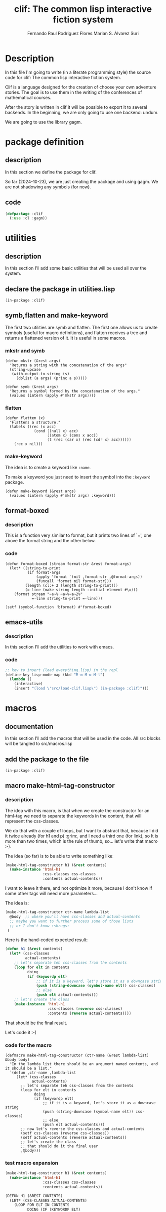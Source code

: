 #+title: clif: The common lisp interactive fiction system
#+AUTHOR: Fernando Raul Rodriguez Flores
#+AUTHOR: Marian S. Álvarez Suri

#+TODO: HERE TODO | DONE

* Description
  In this file I'm going to write (in a literate programming style) the source code for clif: The common lisp interactive fiction system.

  Clif is a language designed for the creation of choose your own adventure stories.  The goal is to use them in the writing of the conferences of  mathematical courses.
  
  After the story is written in clif it will be possible to export it to several backends.  In the beginning, we are only going to use one backend: undum.

  We are going to use the library gagm.


* package definition

** description
   In this section we define the package for clif.
   
   So far (2024-10-23), we are just creating the package and using gagm.  We are not shadowing any symbols (for now).
** code
   #+begin_src lisp :results none :export code :tangle src/package.lisp
   (defpackage :clif
     (:use :cl :gagm))
   #+end_src


   

* utilities
** description
   In this section I'll add some basic utilities that will be used all over the system.

** declare the package in utilities.lisp
   #+BEGIN_SRC lisp +n -r :results none :exports none :tangle src/utilities.lisp
   (in-package :clif)
   #+END_SRC

** symb,flatten and make-keyword
   
The first two utilities are symb and flatten.  The first one allows us to create symbols (useful for macro definitions), and flatten receives a tree and returns a flattened version of it.  It is useful in some macros.

*** mkstr and symb

   #+BEGIN_SRC lisp +n -r :results none :exports code :tangle src/utilities.lisp
   (defun mkstr (&rest args)
     "Returns a string with the concatenation of the args"
     (string-upcase
      (with-output-to-string (s)
        (dolist (a args) (princ a s)))))

   (defun symb (&rest args)
     "Returns a symbol formed by the concatenation of the args."
     (values (intern (apply #'mkstr args))))
   #+END_SRC

*** flatten
    #+BEGIN_SRC lisp +n -r :results none :exports code :tangle src/utilities.lisp
    (defun flatten (x)
      "Flattens a structure."
      (labels ((rec (x acc)
                 (cond ((null x) acc)
                       ((atom x) (cons x acc))
                       (t (rec (car x) (rec (cdr x) acc))))))
        (rec x nil)))
    #+END_SRC    

*** make-keyword
    The idea is to create a keyword like =:name=.

    To make a keyword you just need to insert the symbol into the =:keyword= package.

    #+BEGIN_SRC lisp +n -r :results none :exports code :tangle src/utilities.lisp
    (defun make-keyword (&rest args)
      (values (intern (apply #'mkstr args) :keyword)))
    #+END_SRC
    
** format-boxed
*** description
    This is a function very similar to format, but it prints two lines of `=', one above the format string and the other below.
*** code
   #+BEGIN_SRC lisp +n -r :results none :exports code :tangle src/utilities.lisp
   (defun format-boxed (stream format-str &rest format-args)
     (let* ((string-to-print
             (if format-args
                 (apply 'format `(nil ,format-str ,@format-args))
                 (funcall 'format nil format-str)))
            (length (cl:+ 2 (length string-to-print)))
            (=-line (make-string length :initial-element #\=)))
       (format stream "~a~% ~a~%~a~2%"
               =-line string-to-print =-line)))

   (setf (symbol-function 'bformat) #'format-boxed)
   #+END_SRC   

** emacs-utils
*** description
    In this section I'll add the utilities to work with emacs.
*** code
   #+BEGIN_SRC emacs-lisp :results none :exports code :tangle src/emacs-utils.el
   ;; key to insert (load everything.lisp) in the repl
   (define-key lisp-mode-map (kbd "M-m M-o M-l")
     (lambda ()
       (interactive)
       (insert "(load \"src/load-clif.lisp\") (in-package :clif)")))
   #+END_SRC
   

* macros
** documentation
In this section I'll add the macros that will be used in the code.  All src blocks will be tangled to src/macros.lisp
** add the package to the file
   #+BEGIN_SRC lisp +n -r :results none :exports none :tangle src/macros.lisp
   (in-package :clif)
   #+END_SRC
** macro make-html-tag-constructor
*** description
The idea with this macro, is that when we create the constructor for an html-tag we need to separate the keywords in the content, that will represent the css-classes.  

We do that with a couple of loops, but I want to abstract that, because I did it twice already (for h1 and p) :grim:, and I need a third one (for link), so It is more than two times, which is the rule of thumb, so...  let's write that macro :-).

The idea (so far) is to be able to write something like:

#+begin_src lisp
(make-html-tag-constructor h1 (&rest contents)
  (make-instance 'html-h1
                 :css-classes css-classes
                 :contents actual-contents))
#+end_src

I want to leave it there, and not optimize it more, because I don't know if some other tags will need more parameters...  

The idea is:

#+begin_src lisp
(make-html-tag-constructor ctr-name lambda-list
  @body  ;; where you'll have css-classes and actual-contents
  ;; maybe you want to further process some of those lists
  ;; or I don't know :shrugs:
 )
#+end_src

Here is the hand-coded expected result:

   #+begin_src lisp :results none :export code 
   (defun h1 (&rest contents)
     (let* (css-classes
            actual-contents)
       ;; let's separate teh css-classes from the contents
       (loop for elt in contents
             doing
             (if (keywordp elt)
                 ;; if it is a keyword, let's store it as a downcase string 
                 (push (string-downcase (symbol-name elt)) css-classes)
                 ;; else
                 (push elt actual-contents)))
       ;; let's create the class
       (make-instance 'html-h1
                      :css-classes (reverse css-classes)
                      :contents (reverse actual-contents))))
   #+end_src

That should be the final result.

Let's code it :-)

*** code for the macro
   #+BEGIN_SRC lisp +n -r :results none :exports none :tangle src/macros.lisp
   (defmacro make-html-tag-constructor (ctr-name (&rest lambda-list) &body body)
     "In the lambda list there should be an argument named contents, and it should be a list."
     `(defun ,ctr-name ,lambda-list
        (let* (css-classes
               actual-contents)
          ;; let's separate teh css-classes from the contents
          (loop for elt in contents
                doing
                (if (keywordp elt)
                    ;; if it is a keyword, let's store it as a downcase string 
                    (push (string-downcase (symbol-name elt)) css-classes)
                    ;; else
                    (push elt actual-contents)))
          ;; now let's reverse the css-classes and actual-contents
          (setf css-classes (reverse css-classes))
          (setf actual-contents (reverse actual-contents))
          ;; let's create the class
          ;; that should do it the final user
          ,@body)))
   #+END_SRC

*** test macro expansion
   #+begin_src lisp :results none :export code 
   (make-html-tag-constructor h1 (&rest contents)
     (make-instance 'html-h1
                    :css-classes css-classes
                    :contents actual-contents))
   #+end_src

   #+begin_src lisp
   (DEFUN H1 (&REST CONTENTS)
     (LET* (CSS-CLASSES ACTUAL-CONTENTS)
       (LOOP FOR ELT IN CONTENTS
             DOING (IF (KEYWORDP ELT)
                       (PUSH (STRING-DOWNCASE (SYMBOL-NAME ELT)) CSS-CLASSES)
                       (PUSH ELT ACTUAL-CONTENTS)))
       (SETF CSS-CLASSES (REVERSE CSS-CLASSES))
       (SETF ACTUAL-CONTENTS (REVERSE ACTUAL-CONTENTS))
       (MAKE-INSTANCE 'HTML-H1 :CSS-CLASSES CSS-CLASSES :CONTENTS
                      ACTUAL-CONTENTS)))
   #+end_src

** macro make-simple-html-tag-constructor
*** description
This macro is similar to the previous one, but the idea is that there are some html-tags for which there is nothing else to do than to create the instance.  For those very simple situations this macro does everything.

The idea is to be able to write:

#+begin_src lisp
(make-simple-html-tag-constructor h1 html-h1)
#+end_src

And that creates everything and we get the following:

   #+begin_src lisp :results none :export code 
   (defun h1 (&rest contents)
     (let* (css-classes
            actual-contents)
       ;; let's separate teh css-classes from the contents
       (loop for elt in contents
             doing
             (if (keywordp elt)
                 ;; if it is a keyword, let's store it as a downcase string 
                 (push (string-downcase (symbol-name elt)) css-classes)
                 ;; else
                 (push elt actual-contents)))
       (setf css-classes (reverse css-classes))
       (setf actual-contents (reverse actual-contents))
       ;; let's create the class
       (make-instance 'html-h1
                      :css-classes css-classes
                      :contents actual-contents)))
   #+end_src
   
This should work, at least with the html-tags that we have right now (h1 and p).

*** code for the macro
   #+BEGIN_SRC lisp +n -r :results none :exports none :tangle src/macros.lisp
   (defmacro make-simple-html-tag-constructor (ctr-name class-name)
     `(make-html-tag-constructor ,ctr-name (&rest contents)
        (make-instance ',class-name
                       :css-classes css-classes
                       :contents actual-contents)))
   #+END_SRC

*** test macro expansion
   #+begin_src lisp :results none :export code 
   (make-simple-html-tag-constructor h1 html-h1)
   #+end_src
   Expands into:
   
   #+begin_src lisp
   (DEFUN H1 (&REST CONTENTS)
     (LET* (CSS-CLASSES ACTUAL-CONTENTS)
       (LOOP FOR ELT IN CONTENTS
             DOING (IF (KEYWORDP ELT)
                       (PUSH (STRING-DOWNCASE (SYMBOL-NAME ELT)) CSS-CLASSES)
                       (PUSH ELT ACTUAL-CONTENTS)))
       (SETF CSS-CLASSES (REVERSE CSS-CLASSES))
       (SETF ACTUAL-CONTENTS (REVERSE ACTUAL-CONTENTS))
       (MAKE-INSTANCE 'HTML-H1
                      :CSS-CLASSES CSS-CLASSES
                      :CONTENTS ACTUAL-CONTENTS)))
   #+end_src
And....  it works!  :-)
   
** macro make-html-tag-code-generator
*** description
Some html-tags can have css-classes.  Dealing with the code-generation for the css-classes can be cumbersome AND mechanic :-/.  This macro abstracts the creation of the css-classes and the contents in strings.

And also, we are dealing with html-tags, so we need to open and close them.

This macro works if the html-tag has css-classes and contents, and maybe something else.

The idea is to be able to use something like

#+begin_src lisp
(make-html-tag-code-generator link
   (format stream "<a class='~a' href=~a>~a</a>"
           css-classes
           (gcodenil target)
           contents-string))
#+end_src

and get:

#+begin_src lisp
(defmethod generate-code ((node link) (lang undum-language) stream)
  (let* ((css-classes-string
          (if (css-classes node)
              ;; then
              (with-output-to-string (s)
                (format s "~{~a~^ ~}"
                        (css-classes node)))
              ;; else
              ""))
         (contents-string (gcodenil contents)))
    (format stream "<a class='~a' href=~a>~a</a>"
            css-classes
            (gcodenil target)
            contents-string)))
#+end_src

Let's write the macro.

*** code for the macro
   #+BEGIN_SRC lisp +n -r :results none :exports none :tangle src/macros.lisp
    (defmacro generate-code-for-html-tag (class-name &body body)
      "Creates the strings for css-classes and contents."
      `(defmethod generate-code ((node ,class-name) (lang undum-language) stream)
         (let* ((css-classes
                 (if (css-classes node)
                     ;; then
                     (with-output-to-string (s)
                       (format s "~{~a~^ ~}"
                               (css-classes node)))
                     ;; else
                     ""))
                (contents (gcodenil contents)))
           ,@body)))
   #+END_SRC

*** test macro expansion
   #+begin_src lisp :results none :export code 
   (generate-code-for-html-tag link
      (format stream "<a class='~a' href=~a>~a</a>"
              css-classes
              (gcodenil target)
              contents))
   #+end_src

   #+begin_src lisp
   (DEFMETHOD GENERATE-CODE ((NODE LINK) (LANG UNDUM-LANGUAGE) STREAM)
     (LET* ((CSS-CLASSES
             (IF (CSS-CLASSES NODE)
                 (WITH-OUTPUT-TO-STRING (S)
                   (FORMAT S "~{~a~^ ~}" (CSS-CLASSES NODE)))
                 ""))
            (CONTENTS (GCODENIL CONTENTS)))
       (FORMAT STREAM "<a class='~a' href=~a>~a</a>" CSS-CLASSES (GCODENIL TARGET)
               CONTENTS)))
   #+end_src

   Let's test it with actual html-tags

** macro make-basic-html-tag-code-generator
*** description
We'll call an html-tag a basic-html-tag if it only contains contents and css-classes.

The code generation for this elements is very simple.

We only need the name of the class and the string of the html-tag.

With that information we could write something like:

=(make-basic-html-tag-code-generator html-h1 "h1")=

and get:

#+begin_src lisp
(defmethod generate-code ((node html-h1) (lang undum) stream)
   (format stream "<h1 class='~a'>~a</h1>"
           (if (css-classes node) (with-output-to-string (s)
                                    (format s "~{~a~^ ~}"
                                            (css-classes node)))
               "")
           (contents node)))
#+end_src

Let's write the macro.

*** code for the macro
   #+BEGIN_SRC lisp +n -r :results none :exports none :tangle src/macros.lisp
   (defmacro generate-code-for-simple-html-tag (class-name html-tag)
     "Writes the generate-code method for simple-html-tag (only contents and css-classes)."
     `(defmethod generate-code ((node ,class-name) (lang undum-language) stream)
        (format stream "<~a class='~a'>~a</~a>"
                ,html-tag
                (if (css-classes node)
                    (with-output-to-string (s)
                      (format s "~{~a~^ ~}"
                              (css-classes node)))
                    ;; else
                    "")
                (gcodenil contents)
                ,html-tag)))
   #+END_SRC

*** test macro expansion
   #+begin_src lisp :results none :export code 
   (generate-code-for-simple-html-tag html-h1 "h1")
   #+end_src

   #+begin_src lisp
   (DEFMETHOD GENERATE-CODE ((NODE HTML-H1) (LANG UNDUM-LANGUAGE) STREAM)
     (FORMAT STREAM "<~a class='~a'>~a</~a>" "h1"
             (IF (CSS-CLASSES NODE)
                 (WITH-OUTPUT-TO-STRING (S)
                   (FORMAT S "~{~a~^ ~}" (CSS-CLASSES NODE)))
                 "")
             (GCODENIL CONTENTS) "h1"))
   #+end_src

   Let's test it with actual html-tags
   

* file to load everything
** description
   In this section I'll add a file to load everything
** code
   #+begin_src lisp :results none :export code :tangle src/load-clif.lisp
   (defun fload (filename)
     (let* ((dot-string (make-string (cl:- 40 (cl:+ 3 (length filename)))
                                     :initial-element #\.)))
       (format t "Loading ~a ..." filename)
       (load filename)
       (format t "~a OK~%" dot-string)))
   (fload "src/gagm.lisp")
   (fload "src/package.lisp")
   (fload "src/utilities.lisp")
   (fload "src/macros.lisp")
   (fload "src/ast-nodes.lisp")
   (fload "src/writer-undum.lisp")
   #+end_src



* AST (the classes for a story)

** description
In this section we'll add the classes required to make a story in Undum.  (Maybe in future incarnations we'll have different exporters, but, for now, we are dealing with undum).

All the src blocks will be tangled to the file src/ast-nodes.lisp.

** add the package to the file name
   #+begin_src lisp :results none :export code :tangle src/ast-nodes.lisp
   (in-package :clif)
   #+end_src
   
** abstract classes

*** description 
There are some elements in the AST that share elements.  The idea is to have some base classes in this section that are common to some of the elements in the AST.

*** has-contents
**** description
A base class for all the nodes in the AST that have some content
**** code
   #+begin_src lisp :results none :export code :tangle src/ast-nodes.lisp
   (defnode has-contents () 
     (contents)
     :documentation "A base class for all the elements that have content.")
   #+end_src
**** no test because it is an abstract class
   
*** has-css-classes
**** description
A base class for all the nodes that represent html nodes and can have css-classes
**** code
   #+begin_src lisp :results none :export code :tangle src/ast-nodes.lisp
   (defnode has-css-classes () 
     (css-classes)
     :documentation "A base class for all the elements that can have css classes.")
   #+end_src
**** no test because it is an abstract class
** actual classes
*** class basic-situation
**** description
A class to represent a basicSituation in undum.  I think that a basicSituation only requires an id (probably a symbol) and a list of text.

**** code
   #+begin_src lisp :results none :export code :tangle src/ast-nodes.lisp
   (defnode basic-situation (has-contents) 
     (id)
     :documentation "A class to represent a basic situation in undum."
     :lambda-list (id &rest contents)
     :string-obj ("basicSituation (~a): ~a" id contents))
   #+end_src
**** tests
   #+begin_src lisp :results none :export code :tangle src/tests.lisp
   (let* ((bs1 (basic-situation 'test1
                                "hello world,"
                                " my first situation"
                                ", with 3 lines"))
          (bs2 (basic-situation 'test2
                                "<h1>Un juego con una sola situación</h1>"
                                "<p>Esta es una única situación, con texto.</p>."
                                "<p>Presiona <a href='ultimo'>aquí para terminar...</a></p>")))
     (bformat t "testing the constructor for basic-situation")
     (format t "~s~%" bs1)
     (format t "~a~%" bs2))
   #+end_src

*** class link
**** description
A class to represent an hyperlink in undum.  It is essential a traditional html =aref=, so it should have the link (probably a reference to some situation id), and a text to display
**** +code v1 (with automatic constructor)+
   #+begin_src lisp :results none
   (defnode link (has-contents has-css-classes) 
     (target)
     :documentation "A class to represent a link in undum."
     :string-obj ("<<link ~a to (~a): ~a>>" css-classes target contents))
   #+end_src
**** code v2 (with make-html-tag-constructor)
   #+begin_src lisp :results none :export code :tangle src/ast-nodes.lisp
   (defnode link (has-contents has-css-classes) 
     (target)
     :documentation "A class to represent a link in undum."
     :string-obj ("<<link ~a to (~a): ~a>>" css-classes target contents))

   (make-html-tag-constructor link (target &rest contents)
     (make-instance 'link
                    :target target
                    :css-classes css-classes
                    :contents actual-contents))
   #+end_src
**** tests
   #+begin_src lisp :results output :export code :tangle src/tests.lisp
   (let* ((l1 (link "test1" "click here to go to 'test1"))
          (l2 (link "test2" :transient "click here to go to 'test2"))
          (l3 (link "test2" :transient "click here to go" " to 'test2" " with list"))
          (l4 (link "test2" :transient "click here to go" :another_class " to 'test2" " with list")))
     (bformat t "testing the constructor for link")
     (format t "~a~%" l1)
     (format t "~a~%" l2)
     (format t "~a~%" l3)
     (format t "~a~%" l4))
   #+end_src

*** class newline-in-undum
**** description
A class to represent a newline in the js code in undum.  It is there only to make the exported .js file more readable.
**** code
   #+begin_src lisp :results none :export code :tangle src/ast-nodes.lisp
   (defnode newline-in-js-class () 
     ()
     :documentation "A class to represent a new line in the js code."
     :ctr-name nline
     :string-obj ("<<newline>>"))
   #+end_src
**** tests
   #+begin_src lisp :results output :export code :tangle src/tests.lisp
   (let* ((l1 (nline)))
     (bformat t "testing the constructor for newline-in-js-class")
    (format t "~a~%" l1))
   #+end_src
   
*** class story
**** description
A class to represent a story.  So far (2024-10-25) the story only has a list of =basic-situations=, an initial situation and...  that's all.  Obviously, there are a lot of things missing from that story, but so far, we can deal with that.
**** code
   #+begin_src lisp :results none :export code :tangle src/ast-nodes.lisp
   (defnode story-class () 
     (situations initial-situation)
     :documentation "A class to represent a story."
     :ctr-name story)

   (defmethod print-object ((node story-class) stream)
     (format stream "<<A story with ~a situations>>"
             (length (situations node))))
   #+end_src
**** tests
      #+begin_src lisp :results output :export code :tangle src/tests.lisp
      (let* ((bs1 (basic-situation "start"
                                   "<h1>Un juego con una sola situación</h1>"
                                   (nline)
                                   "<p>Esta es una única situación, con texto.</p>"
                                   (nline)
                                   "<p>Presiona " (link 'ultimo "aquí para terminar.") "</p>"))
             (bs2 (basic-situation "ultimo"
                                   "<p class='transient'>Felicitaciones</p>"
                                   (nline)
                                   "<p>Has terminado tu primera aventura</p>"
                                   "<p>FIN</p>"))
             (story1 (story (list bs1 bs2) "start")))
        (bformat t "Testing story")
        (format t "~a~%" story1))
      #+end_src
*** class html-h1
**** description
A class to represent a <h1> tag in html.  The idea is to be able to write almost everything in common lisp.

As we added the class =has-css-classes= we need to create a hand-made constructor for those clases.
**** code
   #+begin_src lisp :results none :export code :tangle src/ast-nodes.lisp
   (defnode html-h1 (has-contents has-css-classes)  
     ()
     :documentation "A class to represent a <h1> tag in html."
     :string-obj ("<<H1 ~a: ~a>>" css-classes contents))

   (make-simple-html-tag-constructor h1 html-h1)
   #+end_src
**** tests
   #+begin_src lisp :results output :export code :tangle src/tests.lisp
   (let* ((l1 (h1 "This is a test for a header"))
          (l2 (h1 "This is a test" " for a header" " with list as contents"))
          (l3 (h1 :transient "This is a test"))
          (l4 (h1 :transient "This is a test" :with_2_classes " with css-classes")))
     (bformat t "testing the constructor for p")
     (format t "~a~%" l1)
     (format t "~a~%" l2)
     (format t "~a~%" l3)
     (format t "~a~%" l4))
   #+end_src

*** class html-p
**** description
A class to represent a <p> tag in html.  The idea is to be able to write almost everything in common lisp.
**** code
   #+begin_src lisp :results none :export code :tangle src/ast-nodes.lisp
   (defnode html-p (has-contents has-css-classes) 
     ()
     :documentation "A class to represent a <p> tag in html."
     :string-obj ("<<p ~a: ~a>>" css-classes contents))

   (make-simple-html-tag-constructor p html-p)
   #+end_src
**** tests
   #+begin_src lisp :results output :export code :tangle src/tests.lisp
   (let* ((l1 (p "This is a test for a paragraph"))
          (l2 (p "This is a test" " for a paragraph" " with a list as content"))
          (l3 (p :transient "This is a test"))
          (l4 (p :transient "This is a test" :with_2_classes " with css-classes")))
     (bformat t "testing the constructor for p")
     (format t "~a~%" l1)
     (format t "~a~%" l2)
     (format t "~a~%" l3)
     (format t "~a~%" l4))
   #+end_src

*** class newline-in-html
**** description
A class to represent a newline in the html code. 
**** code
 #+begin_src lisp :results none :export code :tangle src/ast-nodes.lisp
   (defnode html-br ()
       ()
       :documentation "A class to represent a line break in HTML."
       :string-obj ("<<br>>"))

   (defun br ()
     "Creates a new html-br instance."
     (make-instance 'html-br))
    #+end_src
**** tests
*** class ul
**** description
A class to represent an unordered list (<ul> tag) in html. 
**** code
#+begin_src lisp :results none :export code :tangle src/ast-nodes.lisp
  (defnode html-ul (has-contents has-css-classes)
    ()
    :documentation "A class to represent a <ul> tag in html."
    :string-obj ("<<ul ~a: ~a>>" css-classes contents))
  (make-simple-html-tag-constructor ul html-ul)
#+end_src
**** tests
 -- tests in li
 
*** class ol
**** description
A class to represent an ordered list (<ol> tag) in html.
**** code
#+begin_src lisp :results none :export code :tangle src/ast-nodes.lisp
  (defnode html-ol (has-contents has-css-classes)
    ()
    :documentation "A class to represent a <ol> tag in html."
    :string-obj ("<<ol ~a: ~a>>" css-classes contents))
  (make-simple-html-tag-constructor ol html-ol)
#+end_src
**** tests
-- tests in li
*** class li
**** description
A class to represent a list item (<li> tag) in html.
**** code
#+begin_src lisp :results none :export code :tangle src/ast-nodes.lisp
  (defnode html-li (has-contents has-css-classes)
    ()
    :documentation "A class to represent a <li> tag in HTML."
    :string-obj ("<<li ~a: ~a>>" css-classes contents))

  (make-simple-html-tag-constructor li html-li)
#+end_src
**** tests
*** class button
**** description
A class to represent an html button
**** code
#+begin_src lisp :results none :export code :tangle src/ast-nodes.lisp
 (defnode html-button (has-contents has-css-classes)
  (function-name)
  :documentation "A class to represent a button that triggers actions."
  :string-obj ("<<button ~a: ~a>>" css-classes contents))

(make-html-tag-constructor button (function-name &rest contents)
  (make-instance 'html-button
                 :function-name function-name
                 :css-classes css-classes
                 :contents actual-contents))

#+end_src

**** tests


* code generation
** description
   In this section we add the code for the code-generation of the elements defined in the section AST.  So far (2024-10-25), we'll only export to undum, but in a future that may change.

** language undum
*** description
    In this section I'll add the code-generation routines for undum.  The src blocks will be tangled to writer-undum.lisp.

*** add the package to the file
    #+BEGIN_SRC lisp +n -r :results none :exports none :tangle src/writer-undum.lisp
    (in-package :clif)
    #+END_SRC

*** define the undum class
**** code
     #+BEGIN_SRC lisp +n -r :results none :exports none :tangle src/writer-undum.lisp
     (defnode undum-language ()
       ()
       :documentation "A class to represent the undum system.")
     #+END_SRC
**** constant
     #+BEGIN_SRC lisp +n -r :results none :exports none :tangle src/writer-undum.lisp
     (defparameter undum (undum-language))
     #+END_SRC
**** no test because there is nothing to test :-(
**** initialization for the system
***** description
An undum "game" is made of two elements: a .js file with the situations and an html file, that is used to visualize the logic in the js.

This function genarates the html file needed for the game.  In a first iteration we are going to just duplicate the file that comes with undum.

Maybe in a future, I'll add a configuration file, where we can change some of these things.

There are some things that we changed from the original undum.

The first one is that now, the files undum.js, undum.css and jquery.js, and game.js should be in the same directory as the html file.

In the undum.css there are some images that are stored in a folder named img, that should also be on the same directory as everything else.

Maybe later, we can think of a better design for that, but so far, this are the facts.

Actually, I'm going to add those files to a folder assets in the git repository.

In fact, an actual initialize-system function should create the html AND copy all those elements to wherever the story si going to be held.  But, those are problems for the future.

***** code
      #+begin_src lisp :results none :export code :tangle src/writer-undum.lisp
      (defmethod initialize-undum (obj (lang undum-language) stream)
        "This is taken verbatim from a slightly modified version of the html that comes with the undum tutorial."

        ;; first the declaration of the doctype
        (format stream "<!DOCTYPE HTML>~%")

        ;; here we start the  html tag
        (format stream "<html lang=\"en\">")

        ;; let's write the head
        (format stream "
        <head>
          <meta charset=\"utf-8\">
          <!-- Game Title: edit this -->
          <title>Undum with Common Lisp</title>
          <!-- End of Game Title -->

          <!-- This is your game's stylesheet, modify it if you like. -->
          <link media=\"screen\"
                rel=\"stylesheet\" href=\"undum.css\">

          <!-- Suppport for mobile devices. -->
          <meta name=\"viewport\" content=\"user-scalable=no, width=device-width\">
          <link rel=\"apple-touch-icon\" href=\"media/img/iphone/icon.png\">
          <link rel=\"apple-touch-startup-image\" href=\"media/img/iphone/splash.png\">
          <meta name=\"apple-mobile-web-app-capable\" content=\"yes\">
          <meta name=\"apple-mobile-web-app-status-bar-style\" content=\"black\">
          <!--[if !IE]>-->
          <link media=\"only screen and (max-width: 640px)\"
                rel=\"stylesheet\" type=\"text/css\" href=\"media/css/undum-mobile.css\">
          <!--<![endif]-->

        </head>
      ")

        ;; let's open the body tag
        (format stream "
        <body>
      ")

        ;; the toolbar for the mobile devices
        ;; it contains a short description of the title
        (format stream "
          <!-- This isn't needed and isn't visible in desktop versions,
               because we can display the character information and the
               tools onscreen all the time. -->
          <div id=\"toolbar\">
            <!-- Set this to be a small version of the title, for the
                 toolbar on mobile devices. -->
            <h1>Learning Undum</h1>
            <div class=\"nav\">
              <a href=\"#\" class=\"button\" id=\"menu-button\">Menu</a>
            </div>
          </div>
      ")

        ;; let's open the div page
        (format stream "
          <div id=\"page\">
      ")

        ;; now the text that appears on the left
        (format stream "
            <div id=\"tools_wrapper\">
      ")

        ;; the following information is dependent on the story
        ;; and maybe in a future, we'll need to modify it
        ;; in the original html said: Game background edit this
        ;; this may be the info_panel
        (format stream "
              <div id=\"info_panel\" class=\"tools left\">
                <!-- Game Background: edit this -->
                <h1>Undum</h1>
                <p>
                  ESTE EL CÓDIGO QUE APARECE A LA IZQUIERDA
                </p>
                <!-- End of Game Background -->

                <div class='buttons'>
                  <button id=\"save\">Save</button><button id=\"erase\">Erase</button>
                </div>
              </div>
      ")

        ;; now comes the character panel
        (format stream "
              <div id=\"character_panel\" class=\"tools right\">
                <h1>Cosas del personaje</h1>
                <div id=\"character\">
                  <div id=\"character_text\">
                    <div id=\"character_text_content\"></div>
                  </div>
                  <div id=\"qualities\"></div>
                </div>
              </div>
      ")

        ;; let's cdloe the div.tools_wrapper
        (format stream "      </div> <!-- End of div.tools_wrapper -->
      ")

        ;; now, the mid_panel
        ;; there is some info related to the game
        ;; in this portion of the html
        (format stream "
            <div id=\"mid_panel\">
              <div id=\"title\">
                <div class=\"label\">

                  <!-- Game Title: edit this -->
                  <h1>Mi primera historia con undum <span>&amp;</span><br>
                    Interactive Example</h1>
                  <h2>por @fernan2rodriguez</h2>
                  <!-- End of Game Title -->

                  <noscript><p class=\"noscript_message\">This game requires 
                    Javascript.</p></noscript>
                  <p class=\"click_message\">click to begin</p>
                </div>
              </div>
      ")

        ;; the content wrapper
        (format stream "
              <div id=\"content_wrapper\">
                <div id=\"content\">
                </div>
                <a name=\"end_of_content\"></a>
              </div>
      ")

        ;; the legal part
        (format stream "
              <div id=\"legal\">
                <!-- Your Copyright: edit this -->
                <p>Estas son las cosas de copyright.</p>
                <!-- End of Your Copyright -->

                <!-- This line is totally optional. -->
                <p>Created with <a href=\"http://idmillington.github.io/undum/\">Undum</a>.</p>
              </div>")

        ;; let's close the div for the midpanel
        (format stream "
            </div>")

        ;; let's close the div page
        (format stream "
          </div> <!-- End of div.page -->
      ")


        ;; now, let's add the UI elements
        (format stream "
          <!-- Holds UI elements that will be cloned and placed in the main
               page. This block itself is always hidden. -->
          <div id=\"ui_library\">
            <div id=\"quality\" class=\"quality\">
              <span class=\"name\" data-attr=\"name\"></span>
              <span class=\"value\" data-attr=\"value\"></span>
            </div>

            <div id=\"quality_group\" class=\"quality_group\">
              <h2 data-attr=\"title\"></h2>
              <div class=\"qualities_in_group\">
              </div>
            </div>

            <div id=\"progress_bar\" class=\"progress_bar\">
              <span class=\"name\" data-attr=\"name\"></span>
              <span class=\"value\" data-attr=\"value\"></span>
              <div class=\"progress_bar_track\">
                <div class=\"progress_bar_color\" data-attr=\"width\">
                </div>
              </div>
              <span class=\"left_label\" data-attr=\"left_label\"></span>
              <span class=\"right_label\" data-attr=\"right_label\"></span>
            </div>

            <hr id=\"turn_separator\">
          </div>
      ")

        ;; let's load the libraries jquery.js and undum.js
        ;; right now the libraries are in the same directory
        ;; as the original story
        (format stream "
          <!-- Load the libraries we depend on -->
          <script type=\"text/javascript\" src=\"jquery-2.1.3.min.js\"></script>
          <script type=\"text/javascript\" src=\"undum.js\"></script>
      ")

        ;; now the name of the file with our game
        ;; right now the game is supposed to be in the same
        ;; folder as the html and the name should be undum-game.js
        (format stream "
          <!-- Change the name of this file. It is your main game file. -->
          <script type=\"text/javascript\"
                  src=\"undum-game.js\">
          </script>")

        ;; let's close the body tag
        (format stream "
        </body>
      ")


        ;; and finally, we close the html tag
        (format stream "</html>")

        )
      #+end_src

***** test
      #+begin_src lisp :results output :export code :tangle src/tests.lisp
      (let* ()

        (bformat t "testing initialize-undum. check /tmp/clif.html")
        (with-open-file (f "/tmp/clif.html" :direction :output
                           :if-exists :supersede)
          (initialize-undum t undum f)))
      #+end_src

      #+RESULTS:
      : ================================================
      :  testing initialize-undum. check /tmp/clif.html
      : ================================================
      : 
      
** code generation for undum
*** generation of basic elements (maybe this should be in gagm?)
**** description
In this section we define the code generation for the basic elements as numbers, strings and symbols
**** number
***** code
      #+begin_src lisp :results none :export code :tangle src/writer-undum.lisp
      (defmethod generate-code ((obj number) (lang undum-language) stream)
        (format stream "~a" obj))
      #+end_src
***** test
      #+begin_src lisp :results output :export code :tangle src/tests.lisp
      (generate-code 4 undum t)
      #+end_src
**** string
***** code
      #+begin_src lisp :results none :export code :tangle src/writer-undum.lisp
      (defmethod generate-code ((obj string) (lang undum-language) stream)
        (format stream "~a" obj))
      #+end_src
***** test
      #+begin_src lisp :results output :export code :tangle src/tests.lisp
      (generate-code "hello world!" undum t)
      #+end_src

**** symbol
***** code
      #+begin_src lisp :results none :export code :tangle src/writer-undum.lisp
      (defmethod generate-code ((obj symbol) (lang undum-language) stream)
        (format stream "~a" (symbol-name obj)))
      #+end_src
***** test
      #+begin_src lisp :results output :export code :tangle src/tests.lisp
      (generate-code 'hello-world undum t)
      #+end_src
**** list
***** code
      #+begin_src lisp :results none :export code :tangle src/writer-undum.lisp
      (defmethod generate-code((node list)
                               (lang undum-language)
                               stream)
        (format stream "~{~a~}"
                (mapcar (lambda (x) (gcodenil-exp x))
                        node)))
      #+end_src
***** test
      #+begin_src lisp :results output :export code :tangle src/tests.lisp
      (generate-code (list 'hello-world 1 "two") undum t)
      (generate-code nil undum t)
      #+end_src
**** nil
***** description
When we receive a nil, don't write anything
***** code
      #+begin_src lisp :results none :export code :tangle src/writer-undum.lisp
      (defmethod generate-code((node (eql nil))
                               (lang undum-language)
                               stream)
        (format stream ""))
      #+end_src
***** test
      #+begin_src lisp :results output :export code :tangle src/tests.lisp
      (generate-code nil undum t)
      #+end_src

*** basic-situation
**** description
In this section we define how to generate code for a basic-situation.
**** code
      #+begin_src lisp :results none :export code :tangle src/writer-undum.lisp
      (defmethod generate-code ((obj basic-situation) (lang undum-language) stream)
        (format stream
      "    ~a: new undum.SimpleSituation(
               \"~{~a~}\"
          )"
      (id obj)
      (mapcar (lambda (x) (generate-code x lang nil)) (contents obj))))
      #+end_src
**** test
      #+begin_src lisp :results output :export code :tangle src/tests.lisp
      (let* ((bs1 (basic-situation 'test1
                                   "hello world,"
                                   " my first situation"
                                   ", with 3 lines"))
             (bs2 (basic-situation 'test2
                                   "<h1>Un juego con una sola situación</h1>"
                                   "<p>Esta es una única situación, con texto.</p>."
                                   "<p>Presiona <a href='ultimo'>aquí para terminar...</a></p>")))
        (bformat t "testing generate-code for basic situation")
        (generate-code bs1 undum t)
        (terpri) (terpri)
        (generate-code bs2 undum t))
      #+end_src

      #+RESULTS:
      : <a href='START'>al comienzo otra vez...</a>

*** link
**** description
In this section we define how to generate code for a link.
**** +code v1 (with gcode: no css-classes)+
      #+begin_src lisp :results none 
      (gcode link undum-language ("<a href='~a'>~a</a>") (target contents))
      #+end_src
**** code v2 (with macro generate-code-for-html-tag)
      #+begin_src lisp :results none :export code :tangle src/writer-undum.lisp
      (generate-code-for-html-tag link
         (format stream "<a class='~a' href='~a'>~a</a>"
                 css-classes
                 (gcodenil target)
                 contents))
      #+end_src
**** test
      #+begin_src lisp :results output :export code :tangle src/tests.lisp
      (let* ((l1 (link "test1" "click here to go to 'test1"))
                (l2 (link "test2" :transient "click here to go to 'test2"))
                (l3 (link "test3" :transient "click here to go" " to 'test2" " with list"))
                (l4 (link "test4" :transient "click here to go" :another_class " to 'test2" " with list")))
        (bformat t "testing the code-generation for link")
        (generate-code l1 undum t) (terpri)
        (generate-code l2 undum t) (terpri)
        (generate-code l3 undum t) (terpri)
        (generate-code l4 undum t) (terpri))
      #+end_src

      #+RESULTS:
      : <a href='START'>al comienzo otra vez...</a>

*** newline-in-js-class
**** description
In this section we define how to generate code for a newline-in-js
**** code
      #+begin_src lisp :results none :export code :tangle src/writer-undum.lisp
      (defmethod generate-code ((obj newline-in-js-class) (lang undum-language) stream)
        (format stream "\\~%"))
      #+end_src
**** test
***** simple test1
      #+begin_src lisp :results output :export code :tangle src/tests.lisp
      (generate-code (nline) undum t)
      #+end_src
***** test within a situation
      #+begin_src lisp :results output :export code :tangle src/tests.lisp
      (let* ((bs1 (basic-situation "start"
                                   "<h1>Un juego con una sola situación</h1>"
                                   (nline)
                                   "<p>Esta es una única situación, con texto.</p>"
                                   (nline)
                                   "<p>Presiona " (link 'ultimo "aquí para terminar.") "</p>"))
             (bs2 (basic-situation "ultimo"
                                   "<p class='transient'>Felicitaciones</p>"
                                   (nline)
                                   "<p>Has terminado tu primera aventura</p>"
                                   (nline)
                                   "<p>FIN</p>")))
        (bformat t "testing generate-code for story")
        (generate-code bs1 undum t)
        (terpri) (terpri)
        (generate-code bs2 undum t))
      #+end_src

*** story
**** description
In this section we define how to generate code for a story.  This means to create the whole .js file.
**** code
      #+begin_src lisp :results none :export code :tangle src/writer-undum.lisp
      (defmethod generate-code ((obj story-class) (lang undum-language) stream)
        "This is taken verbatim from the .js file that comes with the example in undum."

        ;; first the initial comment
        (format stream "// ---------------------------------------------------------------------------
      // Edit this file to define your game. It should have at least four
      // sets of content: undum.game.situations, undum.game.start,
      // undum.game.qualities, and undum.game.init.
      // ---------------------------------------------------------------------------
      ")

        ;; now the game id
        (format stream "
      /* A unique id for your game. This is never displayed. I use a UUID,
       ,* but you can use anything that is guaranteed unique (a URL you own,
       ,* or a variation on your email address, for example). */
      undum.game.id = \"be1c95b9-cbc7-48c6-8e6a-89837aa9113e\";
      ")

        ;; the version of the game
        (format stream "
      /* A string indicating what version of the game this is. Versions are
       ,* used to control saved-games. If you change the content of a game,
       ,* the saved games are unlikely to work. Changing this version number
       ,* prevents Undum from trying to load the saved-game and crashing. */
      undum.game.version = \"1.0\";
      ")

        ;; the variables that control the visualization (so far they are hardcoded)

        (format stream "
      /* A variable that changes the fade out speed of the option text on
       ,* a mobile. */
      undum.game.mobileHide = 2000

      /* A variable that changes the options fade out speed. */
      undum.game.fadeSpeed = 1500

      /* A variable that changes the slide up speed after clicking on an
       ,* option. */
      undum.game.slideUpSpeed = 500
      ")

        ;; now come the situations
        ;; first, we add the comment
        (format stream "
      /* The situations that the game can be in. Each has a unique ID. */
      ")

        (format stream "undum.game.situations = {~%")

        ;; let's add the situations from the slot in the class
        ;; first, we add the first situation
        (generate-code (first (situations obj)) lang stream)

        ;; now we add the rest of the situations
        ;; separated by a comma

        (loop for situation in (rest (situations obj)) doing
              ;; first, let's add the comma
              ;; and two new lines
              (format stream ",~2%")
              ;; now let's add the next situation
              (generate-code situation lang stream)
              )

        ;; let's close the situations brackets
        ;; and add a semicolon
        (format stream "~%};~%")

        ;; let's add the id of the starting situation
        (format stream "
      // ---------------------------------------------------------------------------
      /* The Id of the starting situation. */
      undum.game.start = \"~a\";
      " (initial-situation obj))

        ;; this is the place to define the qualities
        ;; first the comment

        (format stream "
      // ---------------------------------------------------------------------------
      /* Here we define all the qualities that our characters could
       ,* possess. We don't have to be exhaustive, but if we miss one out then
       ,* that quality will never show up in the character bar in the UI. */
      ")

        ;; and now we define the qualities
        (format stream "
      undum.game.qualities = {
          skill: new undum.IntegerQuality(
              \"Skill\", {priority:\"0001\", group:'stats'}
          ),
          stamina: new undum.NumericQuality(
              \"Stamina\", {priority:\"0002\", group:'stats'}
          ),
          luck: new undum.FudgeAdjectivesQuality( // Fudge as in the FUDGE RPG
              \"<span title='Skill, Stamina and Luck are reverently borrowed from the Fighting Fantasy series of gamebooks. The words representing Luck are from the FUDGE RPG. This tooltip is illustrating that you can use any HTML in the label for a quality (in this case a span containing a title attribute).'>Luck</span>\",
              {priority:\"0003\", group:'stats'}
          ),

          inspiration: new undum.NonZeroIntegerQuality(
              \"Inspiration\", {priority:\"0001\", group:'progress'}
          ),
          novice: new undum.OnOffQuality(
              \"Novice\", {priority:\"0002\", group:'progress', onDisplay:\"&#10003;\"}
          )
      };
      ")

        ;; the groups of the qualities
        (format stream "
      // ---------------------------------------------------------------------------
      /* The qualities are displayed in groups in the character bar. This
       ,* determines the groups, their heading (which can be null for no
       ,* heading) and ordering. QualityDefinitions without a group appear at
       ,* the end. It is an error to have a quality definition belong to a
       ,* non-existent group. */
      undum.game.qualityGroups = {
          stats: new undum.QualityGroup(null, {priority:\"0001\"}),
          progress: new undum.QualityGroup('Progress', {priority:\"0002\"})
      };
      ")

        ;; the function that is run at the begining of the game
        (format stream "
      // ---------------------------------------------------------------------------
      /* This function gets run before the game begins. It is normally used
       ,* to configure the character at the start of play. */
      undum.game.init = function(character, system) {
          character.qualities.skill = 12;
          character.qualities.stamina = 12;
          character.qualities.luck = 0;
          character.qualities.novice = 1;
          character.qualities.inspiration = 0;
          system.setCharacterText(\"<p>You are starting on an exciting journey.</p>\");
      };")
  
        )
      #+end_src
**** test
***** test within a story
      #+begin_src lisp :results output :export code :tangle src/tests.lisp
      (let* ((bs1 (basic-situation "startup"
                                   "<h1>Un juego con una sola situación</h1>"
                                   (nline)
                                   "<p>Esta es una única situación, con texto.</p>"
                                   (nline)
                                   "<p>Presiona " (link 'ultimo "aquí para terminar.") "</p>"))
             (bs2 (basic-situation "ultimo"
                                   "<p class='transient'>Felicitaciones</p>"
                                   (nline)
                                   "<p>Has terminado tu primera aventura</p>"
                                   (nline)
                                   "<p>FIN</p>"))
             (story1 (story (list bs1 bs2) "startup")))

        (bformat t "testing generate-code for story")
        (generate-code story1 undum t))
      #+end_src

***** test within a story to a file
      #+begin_src lisp :results output :export code :tangle src/tests.lisp
      (let* ((bs1 (basic-situation "start"
                                   "<h1>Un juego con una sola situación</h1>"
                                   (nline)
                                   "<p>Esta es una única situación, con texto.</p>"
                                   (nline)
                                   "<p>Presiona " (link "ultimo" "aquí para terminar.") "</p>"))
             (bs2 (basic-situation "ultimo"
                                   "<p class='transient'>Felicitaciones</p>"
                                   (nline)
                                   "<p>Has terminado tu primera aventura</p>"
                                   (nline)
                                   "<p>FIN</p>"))
             (story1 (story (list bs1 bs2) "start")))

        (bformat t "testing generate-code to a file for a story")
        (with-open-file (f "/tmp/undum-game.js" :direction :output
                           :if-exists :supersede)
            (generate-code story1 undum f)))
      #+end_src

      #+RESULTS:
      : =============================================
      :  testing generate-code to a file for a story
      : =============================================
      : 

*** html-h1
**** description
In this section we define how to generate code for a h1 tag.
**** +code v1 (with gcode)+
      #+begin_src lisp :results none 
      (gcode html-h1 undum-language ("<h1 class='~a'>~a</h1>") (css-classes contents))
      #+end_src
**** +code v2 (with a generate-code method)+
      #+begin_src lisp :results none 
      (defmethod generate-code ((node html-h1) (lang undum-language) stream)
        (format stream "<h1 class='~a'>~a</h1>"
                (if (css-classes node)
                    (with-output-to-string (s)
                      (format s "~{~a~^ ~}"
                              (css-classes node)))
                    ;; else
                    "")
                (gcodenil contents)))

      #+end_src
**** code v3 (with the macro generate-code-for-simple-html-tag)
      #+begin_src lisp :results none :export code :tangle src/writer-undum.lisp
      (generate-code-for-simple-html-tag html-h1 "h1")

      #+end_src
**** test v1
      #+begin_src lisp :results output :export code :tangle src/tests.lisp
      (let* ((l1 (h1 "This is a test for a header"))
             (l2 (h1 "This is a test" " for a header" " with list as contents"))
             (l3 (h1 :transient "This is a test"))
             (l4 (h1 :transient "This is a test" :with_2_classes " with css-classes")))
        (bformat t "testing the constructor for h1")
        (generate-code l1 undum t)
        (terpri)
        (generate-code l2 undum t)
        (terpri)
        (generate-code l3 undum t)
        (terpri)
        (generate-code l4 undum t))
      #+end_src

      #+RESULTS:
      : <h1>This is a test for a header</h1>

*** html-p
**** description
In this section we define how to generate code for a p
**** +code v1 (with gcode)+
      #+begin_src lisp :results none
      (gcode html-p undum-language ("<p>~a</p>") (contents))
      #+end_src
**** code v2 (with macro generate-code-for-simple-html-tag)
      #+begin_src lisp :results none :export code :tangle src/writer-undum.lisp
      (generate-code-for-simple-html-tag html-p "p")
      #+end_src
**** test
      #+begin_src lisp :results output :export code :tangle src/tests.lisp
      (let* ((l1 (p "This is a test for a paragraph"))
             (l2 (p "This is a test" " for a paragraph" " with list as contents"))
             (l3 (p :transient "This is a test"))
             (l4 (p :transient "This is a test" :with_2_classes " with css-classes")))
        (bformat t "testing the code generation for <p>")
        (generate-code l1 undum t)
        (terpri)
        (generate-code l2 undum t)
        (terpri)
        (generate-code l3 undum t)
        (terpri)
        (generate-code l4 undum t))
      #+end_src

      #+RESULTS:
      : <h1>This is a test for a header</h1>
      
*** html-br
**** description
In this section we define how to generate code for a br tag. 
**** code
 #+begin_src lisp :results none :export code :tangle src/writer-undum.lisp
   (defmethod generate-code ((obj html-br) (lang undum-language) stream)
    (format stream "<br>"))
#+end_src
**** test
  #+begin_src lisp :results output :export code :tangle src/tests.lisp
    (let* ((test-paragraph (p "First line" (br) "Second line")))
      (bformat t "Testing br tag")
      (generate-code test-paragraph undum t))
#+end_src
*** html-ul
**** description
In this section we define how to generate code for an ul
**** code
#+begin_src lisp :results none :export code :tangle src/writer-undum.lisp
  (generate-code-for-simple-html-tag html-ul "ul")
#+end_src
**** tests
-- tests in li
*** html-ol
**** description
In this section we define how to generate code for an ol
**** code
#+begin_src lisp :results none :export code :tangle src/writer-undum.lisp
  (generate-code-for-simple-html-tag html-ol "ol")
#+end_src
**** tests
-- tests in li
*** html-li
**** description
In this section we define how to generate code for a li
**** code
#+begin_src lisp :results none :export code :tangle src/writer-undum.lisp
(generate-code-for-simple-html-tag html-li "li")
#+end_src
**** tests
#+begin_src lisp :results output :export code :tangle src/tests.lisp
(let* (;; Test basic list items
       (simple-item (li "Simple list item"))
       (styled-item (li :highlight "Styled list item"))
       (multi-content (li "First part" " second part"))
       (nested-item (li (p "Paragraph inside list item")))
       
       ;; Test unordered lists
       (simple-list (ul (li "Item 1") (li "Item 2")))
       (styled-list (ul :menu (li "Home") (li "About") (li "Contact")))
       (nested-list (ul (li "Top level" (ul (li "Nested 1") (li "Nested 2"))))))

  
  (bformat t "Testing individual list items")
  (generate-code simple-item undum t) (terpri)
  (generate-code styled-item undum t) (terpri)
  (generate-code multi-content undum t) (terpri)
  (generate-code nested-item undum t) (terpri)
  
  (bformat t "~%Testing unordered lists")
  (generate-code simple-list undum t) (terpri)
  (generate-code styled-list undum t) (terpri)
  (generate-code nested-list undum t) (terpri)
  )
#+end_src

*** html-button
**** description
In this section we define how to generate code for an html button
**** code
#+begin_src lisp :results none :export code :tangle src/writer-undum.lisp
  (generate-code-for-html-tag html-button
    (format stream "<button class='~a' onclick='this.disabled=true; ~(~a~)()'>~a</button>"
	    css-classes
	    (gcodenil function-name)
	    contents))
#+end_src
**** tests


* macros to create situations 

** description
The idea behind these macros is that we don't need to add manually the name of the situations to the list.  Let's let a macro do that.

We want something like:

   #+begin_src lisp :results none :export code
   (def-situation name_without_hiphens_nor_uppercases ;; wtf
       (p "Lorem ipsum dolor sit amet, consectetuer adipiscing elit.  Pellentesque condimentum, magna ut suscipit hendrerit, ipsum augue ornare nulla, non luctus diam neque sit amet urna.  Curabitur lacinia pulvinar nibh.  Nulla posuere.  Etiam laoreet quam sed arcu.  "))
   #+end_src
      
And that creates a parameter named =name_without_hiphens_nor_uppercases= and binds it to the instance of the =basic-situation=.

Let's write that code \o/.

** code
   #+begin_src lisp :results none :export code :tangle src/macros.lisp
     (defmacro defbasic-situation (name &body instructions)
       (let* ((situation-id (substitute #\_ #\- 
	     (string-downcase
	     (symbol-name name)))))
	  `(defparameter ,name (basic-situation ,situation-id
			       ,@instructions))))
   #+end_src
   
** testing macroexpansion
   #+begin_src lisp :results none :export code :tangle src/tests.lisp
     (defbasic-situation test-Situation
       (p "Lorem ipsum dolor sit amet, consectetuer adipiscing elit.  ")
       (nline)
       (p "Lorem ipsum dolor sit amet, consectetuer adipiscing elit.  Lorem ipsum dolor sit amet, consectetuer adipiscing elit."))
     (defbasic-situation S-Sit
     (p "STARTING SITUATION")
     (nline)
     (p "Lorem ipsum dolor sit amet, consectetuer adipiscing elit.  Lorem ipsum dolor sit amet, consectetuer adipiscing elit."))
   #+end_src


* macro to create stories

** description
The idea is that we can create stories like this:

#+begin_src lisp :results none :export code
      (defstory historia-de-los-macros
        :initial-situation start3
        :situations (start3
                     ohhhh
                     the-happy-end
                     the-sad-end
                     the-unwritten-end))
   #+end_src
** code
   #+begin_src lisp :results none :export code :tangle src/macros.lisp
   (defmacro defstory (name &key initial-situation situations)
     "Defines a complete story with its situations and initial situation."
       `(defparameter ,name 
	 (story (list ,@situations) 
	 ,(substitute #\_ #\- (string-downcase (symbol-name initial-situation))))))
#+end_src
** tests
   #+begin_src lisp :results none :export code :tangle src/tests.lisp
      (defstory historia-de-los-macros
        :initial-situation S-Sit
        :situations (S-Sit
                    test-Situation))
   #+end_src


* whiteboard commands

** description
We will create a whiteboard in html code. The objective is to use the whiteboard in situations. We will create commands to show and hide the whiteboard, add content, remove content, and clear it.
** render whiteboard
*** description
A function to create the whiteboard html structure.
*** code
#+begin_src lisp :results none :export code :tangle src/utilities.lisp
  (defparameter *whiteboard-content* nil)

  (defun render-whiteboard ()
	   (when *whiteboard-content*
	     (let ((title (getf *whiteboard-content* :title))
		   (content (reverse (getf *whiteboard-content* :content)))
		   (author (getf *whiteboard-content* :author)))
	       (format nil 
		       "<div class='section whiteboard-animate'><div class='whiteboard-wrap'><div class='whiteboard-container'><div class='whiteboard-header'></div><div class='whiteboard-content'><div class='content-title'>~a</div><div class='content-body' id='wb-body'>~{~a~}~:[~;<p class='quote-author'>~a</p>~]</div><div class='bottom'></div></div><div class='whiteboard-footer'></div></div></div></div>"
		       title 
		       content 
		       author author))))

#+end_src
** show whiteboard
*** description
A function to show the whiteboard
*** code
   #+begin_src lisp :results none :export code :tangle src/utilities.lisp
     (defun show-whiteboard (&optional title content author)
       (setf *whiteboard-content* 
	     (list :title (or title "")
		   :content (if content 
				(list (format nil "<p class='fade-in'>~a</p>" content)) 
				nil)
		   :author author))
       (render-whiteboard))
   #+end_src
** hide whiteboard
*** description
A function to hide the whiteboard
*** code
 #+begin_src lisp :results none :export code :tangle src/utilities.lisp
  
   #+end_src
** add content
*** description
A function to add content to the whiteboard using javascript
*** code
#+begin_src lisp :results none :export code :tangle src/utilities.lisp
  (defun add-to-whiteboard (text &key (slow nil) (element-id "wb-body"))
    "Adds content to an existing whiteboard element on the page using JavaScript.
     :text - The content to add
     :slow - Whether to use slow fade-in animation
     :element-id - The ID of the whiteboard content element"
    (let ((animation-class (if slow "slow-fade-in" "fade-in")))
      (format nil 
	      "<script>function add_to_whiteboard() {var whiteboard = document.getElementById('~a'); if (whiteboard) { var newContent = document.createElement('p'); newContent.className = '~a';newContent.innerHTML = '~a'; whiteboard.appendChild(newContent); } } </script>"
	      element-id
	      animation-class
	      text)))
#+end_src

** clear whiteboard
*** description
A function to clear the whiteboard
*** code
#+begin_src lisp :results none :export code :tangle src/utilities.lisp
(defun clear-whiteboard (&optional (element-id "wb-body"))
  "Clears all content from the whiteboard"
  (format nil 
          "<script>function clear_whiteboard() { var whiteboard = document.getElementById('~a'); if (whiteboard) {whiteboard.innerHTML = '';  } } </script>"
          element-id))
#+end_src 

** tests
   
* example to test a story
** description
In this section I'm going to have story written in clif.  This will be the main test for clif :-)

All the code blocks in this section will be tangled to the file test.lisp.
** test2 (using some html elements p and h1, with css-classes)
   #+begin_src lisp :results output :export code :tangle src/tests.lisp
   (let* (start
          last
          story1) 
     (bformat t "testing a full story")
     (setf start (basic-situation
                  "start"
                  (h1 "A game with only one situation, but with h1 and p and css")
                  (nline)
                  (p "This is the only situation, with text.")
                  (nline)
                  (p :transient "And this should dissapear...  :-o")
                  (nline)
                  (p :transient "Click" (link "last"" here to end..."))))

     (setf last (basic-situation
                 "last"
                 (p "Congratulations.")
                  (nline)
                 (p "You finished your first adventure.")
                  (nline)
                 (p "THE END")))
     (setf story1 (story (list start last) "start"))
     (format t "~a~%" start)
     (format t "~a~%" last)
     (with-open-file (f "/tmp/undum-game.js"
                        :direction :output
                        :if-exists :supersede)
       (generate-code story1 undum f)))
   #+end_src

   #+RESULTS:
   #+begin_example
   ======================
    testing a full story
   ======================

   basicSituation (start): (<<H1 NIL: (A game with only one situation, but with h1 and p and css)>>
                            <<newline>>
                            <<p NIL: (This is the only situation, with text.)>>
                            <<newline>>
                            <<p (transient): (And this should dissapear...  :-o)>>
                            <<newline>>
                            <<p (transient): (Click
                                              <<link NIL to (last): ( here to end...)>>)>>)
   basicSituation (last): (<<p NIL: (Congratulations.)>> <<newline>>
                           <<p NIL: (You finished your first adventure.)>>
                           <<newline>> <<p NIL: (THE END)>>)
   #+end_example

** test1 (very elemental)
   #+begin_src lisp :results output :export code :tangle src/tests.lisp
   (let* (start
          last)
     (bformat t "testing a full story")
     (setf start (basic-situation
                  'start
                  (list "<h1>Un juego con una sola situación</h1>"
                        "<p>Esta es una única situación, con texto.</p>."
                        "<p>Presiona" (link 'ultimo "aquí para terminar...")"</p>")))

     (setf last (basic-situation
                 'last
                 (list "<p class='transient'>Felicitaciones.</p>."
                       "<p>Has terminado tu primera aventura.</p>"
                       "<p>FIN</p>")))
     (format t "~a~%" start)
     (format t "~a~%" last))
   #+end_src

   

   
